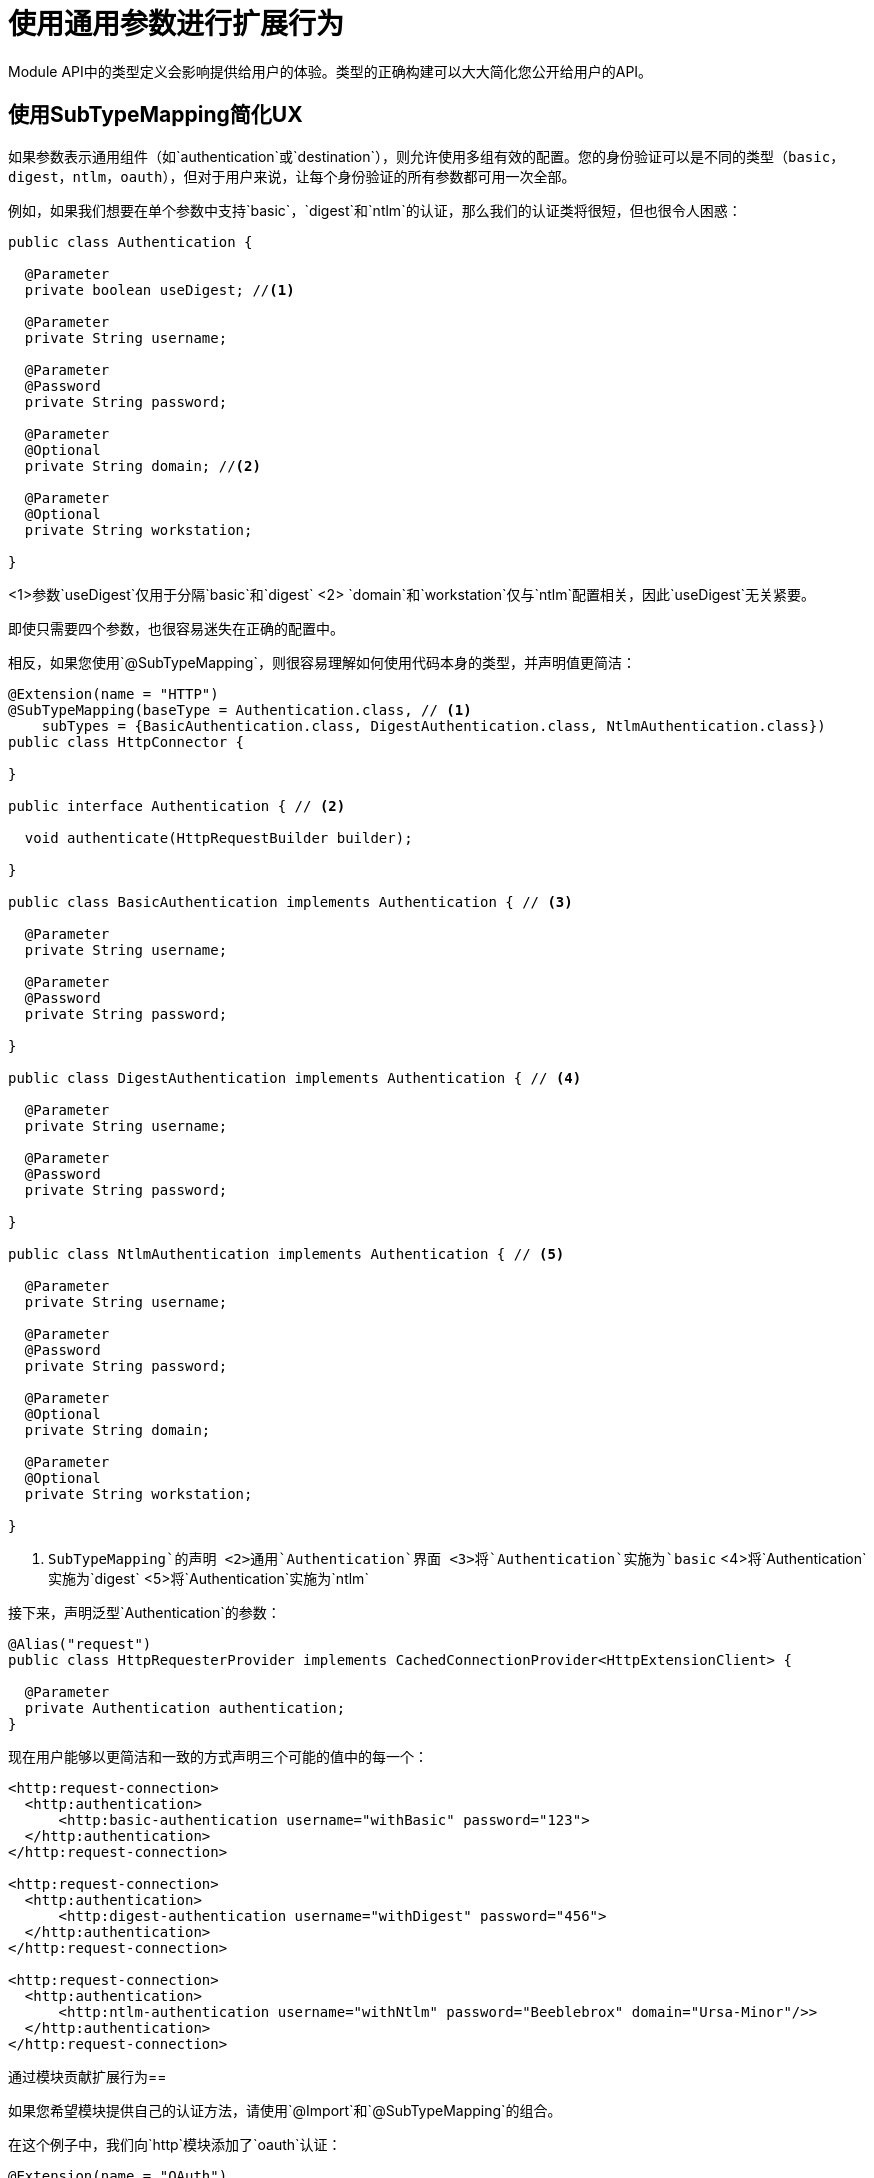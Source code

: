 = 使用通用参数进行扩展行为

:keywords: parameter, parameters, mule, sdk, dsl, xml, subtype, type

Module API中的类型定义会影响提供给用户的体验。类型的正确构建可以大大简化您公开给用户的API。

== 使用SubTypeMapping简化UX

如果参数表示通用组件（如`authentication`或`destination`），则允许使用多组有效的配置。您的身份验证可以是不同的类型（`basic`，`digest`，`ntlm`，`oauth`），但对于用户来说，让每个身份验证的所有参数都可用一次全部。

例如，如果我们想要在单个参数中支持`basic`，`digest`和`ntlm`的认证，那么我们的认证类将很短，但也很令人困惑：

[source, Java, linenums]
----
public class Authentication {

  @Parameter
  private boolean useDigest; //<1>

  @Parameter
  private String username;

  @Parameter
  @Password
  private String password;

  @Parameter
  @Optional
  private String domain; //<2>

  @Parameter
  @Optional
  private String workstation;

}
----

<1>参数`useDigest`仅用于分隔`basic`和`digest`
<2> `domain`和`workstation`仅与`ntlm`配置相关，因此`useDigest`无关紧要。

即使只需要四个参数，也很容易迷失在正确的配置中。

相反，如果您使用`@SubTypeMapping`，则很容易理解如何使用代码本身的类型，并声明值更简洁：

[source, Java, linenums]
----

@Extension(name = "HTTP")
@SubTypeMapping(baseType = Authentication.class, // <1>
    subTypes = {BasicAuthentication.class, DigestAuthentication.class, NtlmAuthentication.class})
public class HttpConnector {

}

public interface Authentication { // <2>

  void authenticate(HttpRequestBuilder builder);

}

public class BasicAuthentication implements Authentication { // <3>

  @Parameter
  private String username;

  @Parameter
  @Password
  private String password;

}

public class DigestAuthentication implements Authentication { // <4>

  @Parameter
  private String username;

  @Parameter
  @Password
  private String password;

}

public class NtlmAuthentication implements Authentication { // <5>

  @Parameter
  private String username;

  @Parameter
  @Password
  private String password;

  @Parameter
  @Optional
  private String domain;

  @Parameter
  @Optional
  private String workstation;

}
----

<1> `SubTypeMapping`的声明
<2>通用`Authentication`界面
<3>将`Authentication`实施为`basic`
<4>将`Authentication`实施为`digest`
<5>将`Authentication`实施为`ntlm`

接下来，声明泛型`Authentication`的参数：

[source, Java, linenums]
----
@Alias("request")
public class HttpRequesterProvider implements CachedConnectionProvider<HttpExtensionClient> {

  @Parameter
  private Authentication authentication;
}
----

现在用户能够以更简洁和一致的方式声明三个可能的值中的每一个：

[source, xml, linenums]
----
<http:request-connection>
  <http:authentication>
      <http:basic-authentication username="withBasic" password="123">
  </http:authentication>
</http:request-connection>

<http:request-connection>
  <http:authentication>
      <http:digest-authentication username="withDigest" password="456">
  </http:authentication>
</http:request-connection>

<http:request-connection>
  <http:authentication>
      <http:ntlm-authentication username="withNtlm" password="Beeblebrox" domain="Ursa-Minor"/>>
  </http:authentication>
</http:request-connection>
----

通过模块贡献扩展行为== 

如果您希望模块提供自己的认证方法，请使用`@Import`和`@SubTypeMapping`的组合。

在这个例子中，我们向`http`模块添加了`oauth`认证：


[source, Java, linenums]
----
@Extension(name = "OAuth")
@Import(type = HttpRequestAuthentication.class) //<1>
@SubTypeMapping(baseType = Authentication.class, //<2>
    subTypes = {DefaultAuthorizationCodeGrantType.class, ClientCredentialsGrantType.class})
public class OAuthExtension {

}
----

<1>声明来自HTTP认证类型的导入。
<2>将更多子类型映射添加到OAuth扩展的`Authentication`类型。

现在，一旦实现了两种新的身份验证方法，我们就可以将它们参数化为任何应用程序中的HTTP连接器，而无需修改任何原始扩展`HTTP`的代码。也就是说，对于我们上面的同一个应用程序，我们可以添加一个新的身份验证方法：

[source, xml, linenums]
----
<http:request-connection host="localhost" port="${oauth.server.port}">
    <http:authentication> // <1>
        <oauth:authorization-code-grant-type // <2>
                clientId="${client.id}"
                clientSecret="${client.secret}"
                externalCallbackUrl="${local.callback.url}"
                tokenManager="multitenantOauthConfig"
                localAuthorizationUrl="${local.authorization.url}"
                authorizationUrl="${authorization.url}"
                refreshTokenWhen="#[attributes.statusCode == 500]"
                tokenUrl="${token.url}">
        </oauth:authorization-code-grant-type>
    </http:authentication>
</http:request-connection>
----

<1> `authentication`元素是相同的，但它包含一个新元素`authorization-code-grant-type`
<2>元素`authorization-code-grant-type`来自`oauth`名称空间

